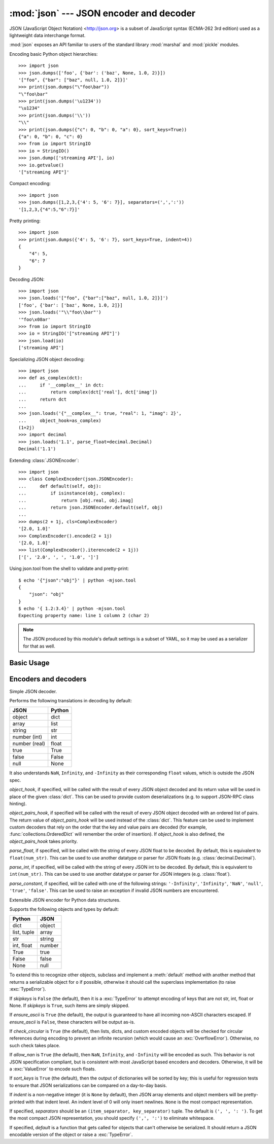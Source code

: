 :mod:`json` --- JSON encoder and decoder
========================================

.. module:: json
   :synopsis: Encode and decode the JSON format.
.. moduleauthor:: Bob Ippolito <bob@redivi.com>
.. sectionauthor:: Bob Ippolito <bob@redivi.com>

JSON (JavaScript Object Notation) <http://json.org> is a subset of JavaScript
syntax (ECMA-262 3rd edition) used as a lightweight data interchange format.

:mod:`json` exposes an API familiar to users of the standard library
:mod:`marshal` and :mod:`pickle` modules.

Encoding basic Python object hierarchies::

    >>> import json
    >>> json.dumps(['foo', {'bar': ('baz', None, 1.0, 2)}])
    '["foo", {"bar": ["baz", null, 1.0, 2]}]'
    >>> print(json.dumps("\"foo\bar"))
    "\"foo\bar"
    >>> print(json.dumps('\u1234'))
    "\u1234"
    >>> print(json.dumps('\\'))
    "\\"
    >>> print(json.dumps({"c": 0, "b": 0, "a": 0}, sort_keys=True))
    {"a": 0, "b": 0, "c": 0}
    >>> from io import StringIO
    >>> io = StringIO()
    >>> json.dump(['streaming API'], io)
    >>> io.getvalue()
    '["streaming API"]'

Compact encoding::

    >>> import json
    >>> json.dumps([1,2,3,{'4': 5, '6': 7}], separators=(',',':'))
    '[1,2,3,{"4":5,"6":7}]'

Pretty printing::

    >>> import json
    >>> print(json.dumps({'4': 5, '6': 7}, sort_keys=True, indent=4))
    {
        "4": 5,
        "6": 7
    }

Decoding JSON::

    >>> import json
    >>> json.loads('["foo", {"bar":["baz", null, 1.0, 2]}]')
    ['foo', {'bar': ['baz', None, 1.0, 2]}]
    >>> json.loads('"\\"foo\\bar"')
    '"foo\x08ar'
    >>> from io import StringIO
    >>> io = StringIO('["streaming API"]')
    >>> json.load(io)
    ['streaming API']

Specializing JSON object decoding::

    >>> import json
    >>> def as_complex(dct):
    ...     if '__complex__' in dct:
    ...         return complex(dct['real'], dct['imag'])
    ...     return dct
    ...
    >>> json.loads('{"__complex__": true, "real": 1, "imag": 2}',
    ...     object_hook=as_complex)
    (1+2j)
    >>> import decimal
    >>> json.loads('1.1', parse_float=decimal.Decimal)
    Decimal('1.1')

Extending :class:`JSONEncoder`::

    >>> import json
    >>> class ComplexEncoder(json.JSONEncoder):
    ...     def default(self, obj):
    ...         if isinstance(obj, complex):
    ...             return [obj.real, obj.imag]
    ...         return json.JSONEncoder.default(self, obj)
    ...
    >>> dumps(2 + 1j, cls=ComplexEncoder)
    '[2.0, 1.0]'
    >>> ComplexEncoder().encode(2 + 1j)
    '[2.0, 1.0]'
    >>> list(ComplexEncoder().iterencode(2 + 1j))
    ['[', '2.0', ', ', '1.0', ']']


.. highlight:: none

Using json.tool from the shell to validate and pretty-print::

    $ echo '{"json":"obj"}' | python -mjson.tool
    {
        "json": "obj"
    }
    $ echo '{ 1.2:3.4}' | python -mjson.tool
    Expecting property name: line 1 column 2 (char 2)

.. highlight:: python

.. note::

   The JSON produced by this module's default settings is a subset of
   YAML, so it may be used as a serializer for that as well.


Basic Usage
-----------

.. function:: dump(obj, fp, skipkeys=False, ensure_ascii=True, check_circular=True, allow_nan=True, cls=None, indent=None, separators=None, default=None, **kw)

   Serialize *obj* as a JSON formatted stream to *fp* (a ``.write()``-supporting
   file-like object).

   If *skipkeys* is ``True`` (default: ``False``), then dict keys that are not
   of a basic type (:class:`bytes`, :class:`str`, :class:`int`,
   :class:`float`, :class:`bool`, ``None``) will be skipped instead of raising a
   :exc:`TypeError`.

   The :mod:`json` module always produces :class:`str` objects, not
   :class:`bytes` objects. Therefore, ``fp.write()`` must support :class:`str`
   input.

   If *check_circular* is ``False`` (default: ``True``), then the circular
   reference check for container types will be skipped and a circular reference
   will result in an :exc:`OverflowError` (or worse).

   If *allow_nan* is ``False`` (default: ``True``), then it will be a
   :exc:`ValueError` to serialize out of range :class:`float` values (``nan``,
   ``inf``, ``-inf``) in strict compliance of the JSON specification, instead of
   using the JavaScript equivalents (``NaN``, ``Infinity``, ``-Infinity``).

   If *indent* is a non-negative integer, then JSON array elements and object
   members will be pretty-printed with that indent level.  An indent level of 0
   will only insert newlines.  ``None`` (the default) selects the most compact
   representation.

   If *separators* is an ``(item_separator, dict_separator)`` tuple, then it
   will be used instead of the default ``(', ', ': ')`` separators.  ``(',',
   ':')`` is the most compact JSON representation.

   *default(obj)* is a function that should return a serializable version of
   *obj* or raise :exc:`TypeError`.  The default simply raises :exc:`TypeError`.

   To use a custom :class:`JSONEncoder` subclass (e.g. one that overrides the
   :meth:`default` method to serialize additional types), specify it with the
   *cls* kwarg.


.. function:: dumps(obj, skipkeys=False, ensure_ascii=True, check_circular=True, allow_nan=True, cls=None, indent=None, separators=None, default=None, **kw)

   Serialize *obj* to a JSON formatted :class:`str`.  The arguments have the
   same meaning as in :func:`dump`.


.. function:: load(fp, cls=None, object_hook=None, parse_float=None, parse_int=None, parse_constant=None, object_pairs_hook=None, **kw)

   Deserialize *fp* (a ``.read()``-supporting file-like object containing a JSON
   document) to a Python object.

   *object_hook* is an optional function that will be called with the result of
   any object literal decoded (a :class:`dict`).  The return value of
   *object_hook* will be used instead of the :class:`dict`.  This feature can be used
   to implement custom decoders (e.g. JSON-RPC class hinting).

   *object_pairs_hook* is an optional function that will be called with the
   result of any object literal decoded with an ordered list of pairs.  The
   return value of *object_pairs_hook* will be used instead of the
   :class:`dict`.  This feature can be used to implement custom decoders that
   rely on the order that the key and value pairs are decoded (for example,
   :func:`collections.OrderedDict` will remember the order of insertion). If
   *object_hook* is also defined, the *object_pairs_hook* takes priority.

   .. versionchanged:: 3.1
      Added support for *object_pairs_hook*.

   *parse_float*, if specified, will be called with the string of every JSON
   float to be decoded.  By default, this is equivalent to ``float(num_str)``.
   This can be used to use another datatype or parser for JSON floats
   (e.g. :class:`decimal.Decimal`).

   *parse_int*, if specified, will be called with the string of every JSON int
   to be decoded.  By default, this is equivalent to ``int(num_str)``.  This can
   be used to use another datatype or parser for JSON integers
   (e.g. :class:`float`).

   *parse_constant*, if specified, will be called with one of the following
   strings: ``'-Infinity'``, ``'Infinity'``, ``'NaN'``, ``'null'``, ``'true'``,
   ``'false'``.  This can be used to raise an exception if invalid JSON numbers
   are encountered.

   To use a custom :class:`JSONDecoder` subclass, specify it with the ``cls``
   kwarg.  Additional keyword arguments will be passed to the constructor of the
   class.


.. function:: loads(s, encoding=None, cls=None, object_hook=None, parse_float=None, parse_int=None, parse_constant=None, object_pairs_hook=None, **kw)

   Deserialize *s* (a :class:`bytes` or :class:`str` instance containing a JSON
   document) to a Python object.

   If *s* is a :class:`bytes` instance and is encoded with an ASCII based encoding
   other than UTF-8 (e.g. latin-1), then an appropriate *encoding* name must be
   specified.  Encodings that are not ASCII based (such as UCS-2) are not
   allowed and should be decoded to :class:`str` first.

   The other arguments have the same meaning as in :func:`dump`.


Encoders and decoders
---------------------

.. class:: JSONDecoder(object_hook=None, parse_float=None, parse_int=None, parse_constant=None, strict=True, object_pairs_hook=None)

   Simple JSON decoder.

   Performs the following translations in decoding by default:

   +---------------+-------------------+
   | JSON          | Python            |
   +===============+===================+
   | object        | dict              |
   +---------------+-------------------+
   | array         | list              |
   +---------------+-------------------+
   | string        | str               |
   +---------------+-------------------+
   | number (int)  | int               |
   +---------------+-------------------+
   | number (real) | float             |
   +---------------+-------------------+
   | true          | True              |
   +---------------+-------------------+
   | false         | False             |
   +---------------+-------------------+
   | null          | None              |
   +---------------+-------------------+

   It also understands ``NaN``, ``Infinity``, and ``-Infinity`` as their
   corresponding ``float`` values, which is outside the JSON spec.

   *object_hook*, if specified, will be called with the result of every JSON
   object decoded and its return value will be used in place of the given
   :class:`dict`.  This can be used to provide custom deserializations (e.g. to
   support JSON-RPC class hinting).

   *object_pairs_hook*, if specified will be called with the result of every
   JSON object decoded with an ordered list of pairs.  The return value of
   *object_pairs_hook* will be used instead of the :class:`dict`.  This
   feature can be used to implement custom decoders that rely on the order
   that the key and value pairs are decoded (for example,
   :func:`collections.OrderedDict` will remember the order of insertion). If
   *object_hook* is also defined, the *object_pairs_hook* takes priority.

   .. versionchanged:: 3.1
      Added support for *object_pairs_hook*.

   *parse_float*, if specified, will be called with the string of every JSON
   float to be decoded.  By default, this is equivalent to ``float(num_str)``.
   This can be used to use another datatype or parser for JSON floats
   (e.g. :class:`decimal.Decimal`).

   *parse_int*, if specified, will be called with the string of every JSON int
   to be decoded.  By default, this is equivalent to ``int(num_str)``.  This can
   be used to use another datatype or parser for JSON integers
   (e.g. :class:`float`).

   *parse_constant*, if specified, will be called with one of the following
   strings: ``'-Infinity'``, ``'Infinity'``, ``'NaN'``, ``'null'``, ``'true'``,
   ``'false'``.  This can be used to raise an exception if invalid JSON numbers
   are encountered.


   .. method:: decode(s)

      Return the Python representation of *s* (a :class:`str` instance
      containing a JSON document)

   .. method:: raw_decode(s)

      Decode a JSON document from *s* (a :class:`str` beginning with a
      JSON document) and return a 2-tuple of the Python representation
      and the index in *s* where the document ended.

      This can be used to decode a JSON document from a string that may have
      extraneous data at the end.


.. class:: JSONEncoder(skipkeys=False, ensure_ascii=True, check_circular=True, allow_nan=True, sort_keys=False, indent=None, separators=None, default=None)

   Extensible JSON encoder for Python data structures.

   Supports the following objects and types by default:

   +-------------------+---------------+
   | Python            | JSON          |
   +===================+===============+
   | dict              | object        |
   +-------------------+---------------+
   | list, tuple       | array         |
   +-------------------+---------------+
   | str               | string        |
   +-------------------+---------------+
   | int, float        | number        |
   +-------------------+---------------+
   | True              | true          |
   +-------------------+---------------+
   | False             | false         |
   +-------------------+---------------+
   | None              | null          |
   +-------------------+---------------+

   To extend this to recognize other objects, subclass and implement a
   :meth:`default` method with another method that returns a serializable object
   for ``o`` if possible, otherwise it should call the superclass implementation
   (to raise :exc:`TypeError`).

   If *skipkeys* is ``False`` (the default), then it is a :exc:`TypeError` to
   attempt encoding of keys that are not str, int, float or None.  If
   *skipkeys* is ``True``, such items are simply skipped.

   If *ensure_ascii* is ``True`` (the default), the output is guaranteed to
   have all incoming non-ASCII characters escaped.  If *ensure_ascii* is
   ``False``, these characters will be output as-is.

   If *check_circular* is ``True`` (the default), then lists, dicts, and custom
   encoded objects will be checked for circular references during encoding to
   prevent an infinite recursion (which would cause an :exc:`OverflowError`).
   Otherwise, no such check takes place.

   If *allow_nan* is ``True`` (the default), then ``NaN``, ``Infinity``, and
   ``-Infinity`` will be encoded as such.  This behavior is not JSON
   specification compliant, but is consistent with most JavaScript based
   encoders and decoders.  Otherwise, it will be a :exc:`ValueError` to encode
   such floats.

   If *sort_keys* is ``True`` (the default), then the output of dictionaries
   will be sorted by key; this is useful for regression tests to ensure that
   JSON serializations can be compared on a day-to-day basis.

   If *indent* is a non-negative integer (it is ``None`` by default), then JSON
   array elements and object members will be pretty-printed with that indent
   level.  An indent level of 0 will only insert newlines.  ``None`` is the most
   compact representation.

   If specified, *separators* should be an ``(item_separator, key_separator)``
   tuple.  The default is ``(', ', ': ')``.  To get the most compact JSON
   representation, you should specify ``(',', ':')`` to eliminate whitespace.

   If specified, *default* is a function that gets called for objects that can't
   otherwise be serialized.  It should return a JSON encodable version of the
   object or raise a :exc:`TypeError`.


   .. method:: default(o)

      Implement this method in a subclass such that it returns a serializable
      object for *o*, or calls the base implementation (to raise a
      :exc:`TypeError`).

      For example, to support arbitrary iterators, you could implement default
      like this::

         def default(self, o):
            try:
                iterable = iter(o)
            except TypeError:
                pass
            else:
                return list(iterable)
            return JSONEncoder.default(self, o)


   .. method:: encode(o)

      Return a JSON string representation of a Python data structure, *o*.  For
      example::

        >>> JSONEncoder().encode({"foo": ["bar", "baz"]})
        '{"foo": ["bar", "baz"]}'


   .. method:: iterencode(o)

      Encode the given object, *o*, and yield each string representation as
      available.  For example::

            for chunk in JSONEncoder().iterencode(bigobject):
                mysocket.write(chunk)
